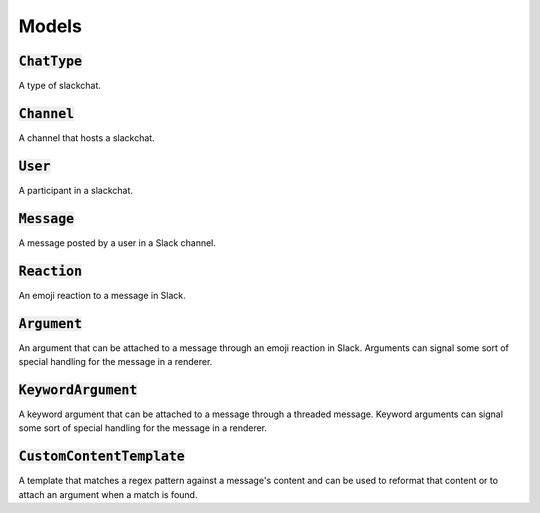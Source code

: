 Models
======

:code:`ChatType`
----------------

A type of slackchat.


:code:`Channel`
---------------

A channel that hosts a slackchat.

:code:`User`
------------

A participant in a slackchat.

:code:`Message`
---------------

A message posted by a user in a Slack channel.

:code:`Reaction`
----------------

An emoji reaction to a message in Slack.


:code:`Argument`
----------------

An argument that can be attached to a message through an emoji reaction in Slack. Arguments can signal some sort of special handling for the message in a renderer.

:code:`KeywordArgument`
-----------------------

A keyword argument that can be attached to a message through a threaded message. Keyword arguments can signal some sort of special handling for the message in a renderer.

:code:`CustomContentTemplate`
-----------------------------

A template that matches a regex pattern against a message's content and can be used to reformat that content or to attach an argument when a match is found.
